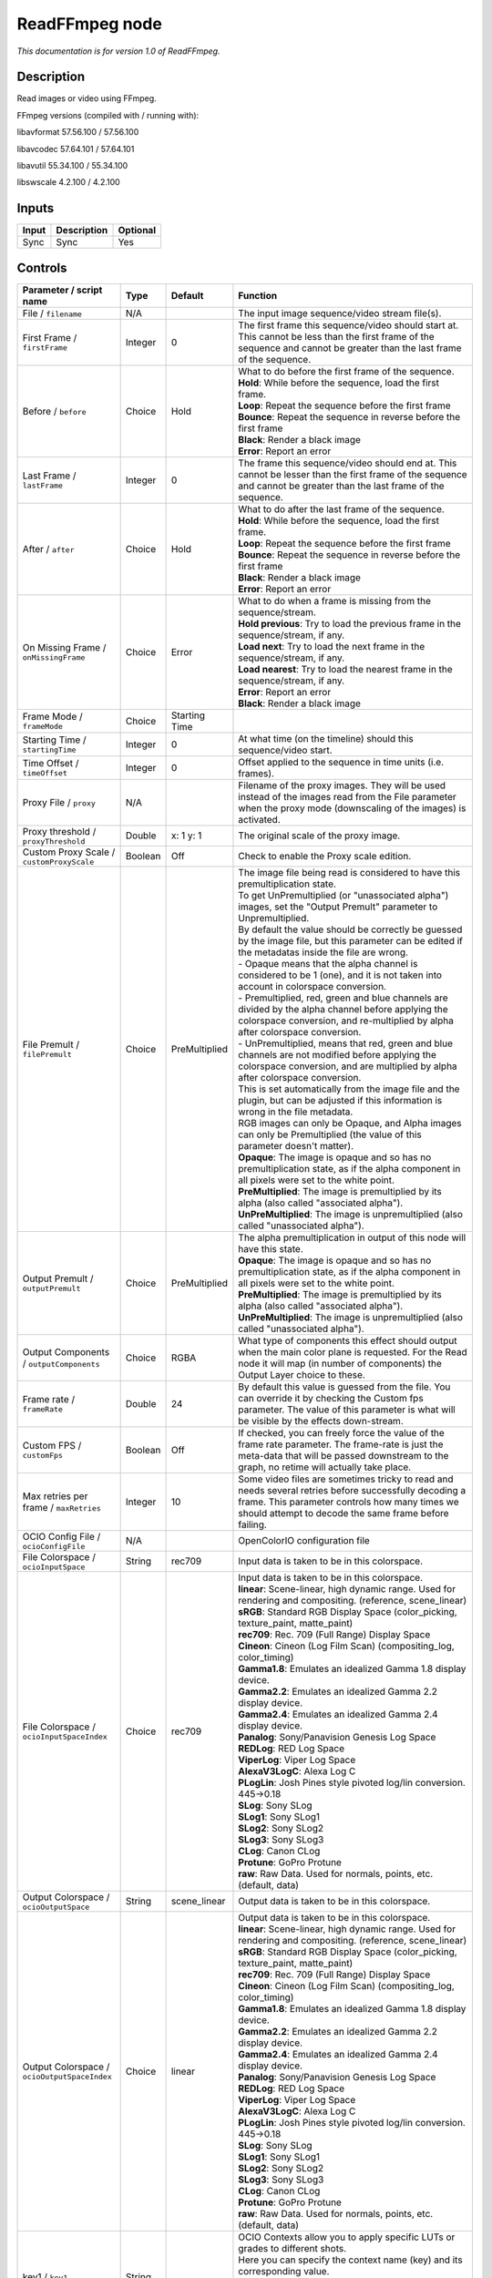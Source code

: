 .. _fr.inria.openfx.ReadFFmpeg:

ReadFFmpeg node
===============

|pluginIcon| 

*This documentation is for version 1.0 of ReadFFmpeg.*

Description
-----------

Read images or video using FFmpeg.

FFmpeg versions (compiled with / running with):

libavformat 57.56.100 / 57.56.100

libavcodec 57.64.101 / 57.64.101

libavutil 55.34.100 / 55.34.100

libswscale 4.2.100 / 4.2.100

Inputs
------

+---------+---------------+------------+
| Input   | Description   | Optional   |
+=========+===============+============+
| Sync    | Sync          | Yes        |
+---------+---------------+------------+

Controls
--------

.. tabularcolumns:: |>{\raggedright}p{0.2\columnwidth}|>{\raggedright}p{0.06\columnwidth}|>{\raggedright}p{0.07\columnwidth}|p{0.63\columnwidth}|

.. cssclass:: longtable

+------------------------------------------------+-----------+-----------------+-------------------------------------------------------------------------------------------------------------------------------------------------------------------------------------------------------------------+
| Parameter / script name                        | Type      | Default         | Function                                                                                                                                                                                                          |
+================================================+===========+=================+===================================================================================================================================================================================================================+
| File / ``filename``                            | N/A       |                 | The input image sequence/video stream file(s).                                                                                                                                                                    |
+------------------------------------------------+-----------+-----------------+-------------------------------------------------------------------------------------------------------------------------------------------------------------------------------------------------------------------+
| First Frame / ``firstFrame``                   | Integer   | 0               | The first frame this sequence/video should start at. This cannot be less than the first frame of the sequence and cannot be greater than the last frame of the sequence.                                          |
+------------------------------------------------+-----------+-----------------+-------------------------------------------------------------------------------------------------------------------------------------------------------------------------------------------------------------------+
| Before / ``before``                            | Choice    | Hold            | | What to do before the first frame of the sequence.                                                                                                                                                              |
|                                                |           |                 | | **Hold**: While before the sequence, load the first frame.                                                                                                                                                      |
|                                                |           |                 | | **Loop**: Repeat the sequence before the first frame                                                                                                                                                            |
|                                                |           |                 | | **Bounce**: Repeat the sequence in reverse before the first frame                                                                                                                                               |
|                                                |           |                 | | **Black**: Render a black image                                                                                                                                                                                 |
|                                                |           |                 | | **Error**: Report an error                                                                                                                                                                                      |
+------------------------------------------------+-----------+-----------------+-------------------------------------------------------------------------------------------------------------------------------------------------------------------------------------------------------------------+
| Last Frame / ``lastFrame``                     | Integer   | 0               | The frame this sequence/video should end at. This cannot be lesser than the first frame of the sequence and cannot be greater than the last frame of the sequence.                                                |
+------------------------------------------------+-----------+-----------------+-------------------------------------------------------------------------------------------------------------------------------------------------------------------------------------------------------------------+
| After / ``after``                              | Choice    | Hold            | | What to do after the last frame of the sequence.                                                                                                                                                                |
|                                                |           |                 | | **Hold**: While before the sequence, load the first frame.                                                                                                                                                      |
|                                                |           |                 | | **Loop**: Repeat the sequence before the first frame                                                                                                                                                            |
|                                                |           |                 | | **Bounce**: Repeat the sequence in reverse before the first frame                                                                                                                                               |
|                                                |           |                 | | **Black**: Render a black image                                                                                                                                                                                 |
|                                                |           |                 | | **Error**: Report an error                                                                                                                                                                                      |
+------------------------------------------------+-----------+-----------------+-------------------------------------------------------------------------------------------------------------------------------------------------------------------------------------------------------------------+
| On Missing Frame / ``onMissingFrame``          | Choice    | Error           | | What to do when a frame is missing from the sequence/stream.                                                                                                                                                    |
|                                                |           |                 | | **Hold previous**: Try to load the previous frame in the sequence/stream, if any.                                                                                                                               |
|                                                |           |                 | | **Load next**: Try to load the next frame in the sequence/stream, if any.                                                                                                                                       |
|                                                |           |                 | | **Load nearest**: Try to load the nearest frame in the sequence/stream, if any.                                                                                                                                 |
|                                                |           |                 | | **Error**: Report an error                                                                                                                                                                                      |
|                                                |           |                 | | **Black**: Render a black image                                                                                                                                                                                 |
+------------------------------------------------+-----------+-----------------+-------------------------------------------------------------------------------------------------------------------------------------------------------------------------------------------------------------------+
| Frame Mode / ``frameMode``                     | Choice    | Starting Time   |                                                                                                                                                                                                                   |
+------------------------------------------------+-----------+-----------------+-------------------------------------------------------------------------------------------------------------------------------------------------------------------------------------------------------------------+
| Starting Time / ``startingTime``               | Integer   | 0               | At what time (on the timeline) should this sequence/video start.                                                                                                                                                  |
+------------------------------------------------+-----------+-----------------+-------------------------------------------------------------------------------------------------------------------------------------------------------------------------------------------------------------------+
| Time Offset / ``timeOffset``                   | Integer   | 0               | Offset applied to the sequence in time units (i.e. frames).                                                                                                                                                       |
+------------------------------------------------+-----------+-----------------+-------------------------------------------------------------------------------------------------------------------------------------------------------------------------------------------------------------------+
| Proxy File / ``proxy``                         | N/A       |                 | Filename of the proxy images. They will be used instead of the images read from the File parameter when the proxy mode (downscaling of the images) is activated.                                                  |
+------------------------------------------------+-----------+-----------------+-------------------------------------------------------------------------------------------------------------------------------------------------------------------------------------------------------------------+
| Proxy threshold / ``proxyThreshold``           | Double    | x: 1 y: 1       | The original scale of the proxy image.                                                                                                                                                                            |
+------------------------------------------------+-----------+-----------------+-------------------------------------------------------------------------------------------------------------------------------------------------------------------------------------------------------------------+
| Custom Proxy Scale / ``customProxyScale``      | Boolean   | Off             | Check to enable the Proxy scale edition.                                                                                                                                                                          |
+------------------------------------------------+-----------+-----------------+-------------------------------------------------------------------------------------------------------------------------------------------------------------------------------------------------------------------+
| File Premult / ``filePremult``                 | Choice    | PreMultiplied   | | The image file being read is considered to have this premultiplication state.                                                                                                                                   |
|                                                |           |                 | | To get UnPremultiplied (or "unassociated alpha") images, set the "Output Premult" parameter to Unpremultiplied.                                                                                                 |
|                                                |           |                 | | By default the value should be correctly be guessed by the image file, but this parameter can be edited if the metadatas inside the file are wrong.                                                             |
|                                                |           |                 | | - Opaque means that the alpha channel is considered to be 1 (one), and it is not taken into account in colorspace conversion.                                                                                   |
|                                                |           |                 | | - Premultiplied, red, green and blue channels are divided by the alpha channel before applying the colorspace conversion, and re-multiplied by alpha after colorspace conversion.                               |
|                                                |           |                 | | - UnPremultiplied, means that red, green and blue channels are not modified before applying the colorspace conversion, and are multiplied by alpha after colorspace conversion.                                 |
|                                                |           |                 | | This is set automatically from the image file and the plugin, but can be adjusted if this information is wrong in the file metadata.                                                                            |
|                                                |           |                 | | RGB images can only be Opaque, and Alpha images can only be Premultiplied (the value of this parameter doesn't matter).                                                                                         |
|                                                |           |                 | | **Opaque**: The image is opaque and so has no premultiplication state, as if the alpha component in all pixels were set to the white point.                                                                     |
|                                                |           |                 | | **PreMultiplied**: The image is premultiplied by its alpha (also called "associated alpha").                                                                                                                    |
|                                                |           |                 | | **UnPreMultiplied**: The image is unpremultiplied (also called "unassociated alpha").                                                                                                                           |
+------------------------------------------------+-----------+-----------------+-------------------------------------------------------------------------------------------------------------------------------------------------------------------------------------------------------------------+
| Output Premult / ``outputPremult``             | Choice    | PreMultiplied   | | The alpha premultiplication in output of this node will have this state.                                                                                                                                        |
|                                                |           |                 | | **Opaque**: The image is opaque and so has no premultiplication state, as if the alpha component in all pixels were set to the white point.                                                                     |
|                                                |           |                 | | **PreMultiplied**: The image is premultiplied by its alpha (also called "associated alpha").                                                                                                                    |
|                                                |           |                 | | **UnPreMultiplied**: The image is unpremultiplied (also called "unassociated alpha").                                                                                                                           |
+------------------------------------------------+-----------+-----------------+-------------------------------------------------------------------------------------------------------------------------------------------------------------------------------------------------------------------+
| Output Components / ``outputComponents``       | Choice    | RGBA            | What type of components this effect should output when the main color plane is requested. For the Read node it will map (in number of components) the Output Layer choice to these.                               |
+------------------------------------------------+-----------+-----------------+-------------------------------------------------------------------------------------------------------------------------------------------------------------------------------------------------------------------+
| Frame rate / ``frameRate``                     | Double    | 24              | By default this value is guessed from the file. You can override it by checking the Custom fps parameter. The value of this parameter is what will be visible by the effects down-stream.                         |
+------------------------------------------------+-----------+-----------------+-------------------------------------------------------------------------------------------------------------------------------------------------------------------------------------------------------------------+
| Custom FPS / ``customFps``                     | Boolean   | Off             | If checked, you can freely force the value of the frame rate parameter. The frame-rate is just the meta-data that will be passed downstream to the graph, no retime will actually take place.                     |
+------------------------------------------------+-----------+-----------------+-------------------------------------------------------------------------------------------------------------------------------------------------------------------------------------------------------------------+
| Max retries per frame / ``maxRetries``         | Integer   | 10              | Some video files are sometimes tricky to read and needs several retries before successfully decoding a frame. This parameter controls how many times we should attempt to decode the same frame before failing.   |
+------------------------------------------------+-----------+-----------------+-------------------------------------------------------------------------------------------------------------------------------------------------------------------------------------------------------------------+
| OCIO Config File / ``ocioConfigFile``          | N/A       |                 | OpenColorIO configuration file                                                                                                                                                                                    |
+------------------------------------------------+-----------+-----------------+-------------------------------------------------------------------------------------------------------------------------------------------------------------------------------------------------------------------+
| File Colorspace / ``ocioInputSpace``           | String    | rec709          | Input data is taken to be in this colorspace.                                                                                                                                                                     |
+------------------------------------------------+-----------+-----------------+-------------------------------------------------------------------------------------------------------------------------------------------------------------------------------------------------------------------+
| File Colorspace / ``ocioInputSpaceIndex``      | Choice    | rec709          | | Input data is taken to be in this colorspace.                                                                                                                                                                   |
|                                                |           |                 | | **linear**: Scene-linear, high dynamic range. Used for rendering and compositing. (reference, scene\_linear)                                                                                                    |
|                                                |           |                 | | **sRGB**: Standard RGB Display Space (color\_picking, texture\_paint, matte\_paint)                                                                                                                             |
|                                                |           |                 | | **rec709**: Rec. 709 (Full Range) Display Space                                                                                                                                                                 |
|                                                |           |                 | | **Cineon**: Cineon (Log Film Scan) (compositing\_log, color\_timing)                                                                                                                                            |
|                                                |           |                 | | **Gamma1.8**: Emulates an idealized Gamma 1.8 display device.                                                                                                                                                   |
|                                                |           |                 | | **Gamma2.2**: Emulates an idealized Gamma 2.2 display device.                                                                                                                                                   |
|                                                |           |                 | | **Gamma2.4**: Emulates an idealized Gamma 2.4 display device.                                                                                                                                                   |
|                                                |           |                 | | **Panalog**: Sony/Panavision Genesis Log Space                                                                                                                                                                  |
|                                                |           |                 | | **REDLog**: RED Log Space                                                                                                                                                                                       |
|                                                |           |                 | | **ViperLog**: Viper Log Space                                                                                                                                                                                   |
|                                                |           |                 | | **AlexaV3LogC**: Alexa Log C                                                                                                                                                                                    |
|                                                |           |                 | | **PLogLin**: Josh Pines style pivoted log/lin conversion. 445->0.18                                                                                                                                             |
|                                                |           |                 | | **SLog**: Sony SLog                                                                                                                                                                                             |
|                                                |           |                 | | **SLog1**: Sony SLog1                                                                                                                                                                                           |
|                                                |           |                 | | **SLog2**: Sony SLog2                                                                                                                                                                                           |
|                                                |           |                 | | **SLog3**: Sony SLog3                                                                                                                                                                                           |
|                                                |           |                 | | **CLog**: Canon CLog                                                                                                                                                                                            |
|                                                |           |                 | | **Protune**: GoPro Protune                                                                                                                                                                                      |
|                                                |           |                 | | **raw**: Raw Data. Used for normals, points, etc. (default, data)                                                                                                                                               |
+------------------------------------------------+-----------+-----------------+-------------------------------------------------------------------------------------------------------------------------------------------------------------------------------------------------------------------+
| Output Colorspace / ``ocioOutputSpace``        | String    | scene\_linear   | Output data is taken to be in this colorspace.                                                                                                                                                                    |
+------------------------------------------------+-----------+-----------------+-------------------------------------------------------------------------------------------------------------------------------------------------------------------------------------------------------------------+
| Output Colorspace / ``ocioOutputSpaceIndex``   | Choice    | linear          | | Output data is taken to be in this colorspace.                                                                                                                                                                  |
|                                                |           |                 | | **linear**: Scene-linear, high dynamic range. Used for rendering and compositing. (reference, scene\_linear)                                                                                                    |
|                                                |           |                 | | **sRGB**: Standard RGB Display Space (color\_picking, texture\_paint, matte\_paint)                                                                                                                             |
|                                                |           |                 | | **rec709**: Rec. 709 (Full Range) Display Space                                                                                                                                                                 |
|                                                |           |                 | | **Cineon**: Cineon (Log Film Scan) (compositing\_log, color\_timing)                                                                                                                                            |
|                                                |           |                 | | **Gamma1.8**: Emulates an idealized Gamma 1.8 display device.                                                                                                                                                   |
|                                                |           |                 | | **Gamma2.2**: Emulates an idealized Gamma 2.2 display device.                                                                                                                                                   |
|                                                |           |                 | | **Gamma2.4**: Emulates an idealized Gamma 2.4 display device.                                                                                                                                                   |
|                                                |           |                 | | **Panalog**: Sony/Panavision Genesis Log Space                                                                                                                                                                  |
|                                                |           |                 | | **REDLog**: RED Log Space                                                                                                                                                                                       |
|                                                |           |                 | | **ViperLog**: Viper Log Space                                                                                                                                                                                   |
|                                                |           |                 | | **AlexaV3LogC**: Alexa Log C                                                                                                                                                                                    |
|                                                |           |                 | | **PLogLin**: Josh Pines style pivoted log/lin conversion. 445->0.18                                                                                                                                             |
|                                                |           |                 | | **SLog**: Sony SLog                                                                                                                                                                                             |
|                                                |           |                 | | **SLog1**: Sony SLog1                                                                                                                                                                                           |
|                                                |           |                 | | **SLog2**: Sony SLog2                                                                                                                                                                                           |
|                                                |           |                 | | **SLog3**: Sony SLog3                                                                                                                                                                                           |
|                                                |           |                 | | **CLog**: Canon CLog                                                                                                                                                                                            |
|                                                |           |                 | | **Protune**: GoPro Protune                                                                                                                                                                                      |
|                                                |           |                 | | **raw**: Raw Data. Used for normals, points, etc. (default, data)                                                                                                                                               |
+------------------------------------------------+-----------+-----------------+-------------------------------------------------------------------------------------------------------------------------------------------------------------------------------------------------------------------+
| key1 / ``key1``                                | String    |                 | | OCIO Contexts allow you to apply specific LUTs or grades to different shots.                                                                                                                                    |
|                                                |           |                 | | Here you can specify the context name (key) and its corresponding value.                                                                                                                                        |
|                                                |           |                 | | Full details of how to set up contexts and add them to your config can be found in the OpenColorIO documentation:                                                                                               |
|                                                |           |                 | | http://opencolorio.org/userguide/contexts.html                                                                                                                                                                  |
+------------------------------------------------+-----------+-----------------+-------------------------------------------------------------------------------------------------------------------------------------------------------------------------------------------------------------------+
| value1 / ``value1``                            | String    |                 | | OCIO Contexts allow you to apply specific LUTs or grades to different shots.                                                                                                                                    |
|                                                |           |                 | | Here you can specify the context name (key) and its corresponding value.                                                                                                                                        |
|                                                |           |                 | | Full details of how to set up contexts and add them to your config can be found in the OpenColorIO documentation:                                                                                               |
|                                                |           |                 | | http://opencolorio.org/userguide/contexts.html                                                                                                                                                                  |
+------------------------------------------------+-----------+-----------------+-------------------------------------------------------------------------------------------------------------------------------------------------------------------------------------------------------------------+
| key2 / ``key2``                                | String    |                 | | OCIO Contexts allow you to apply specific LUTs or grades to different shots.                                                                                                                                    |
|                                                |           |                 | | Here you can specify the context name (key) and its corresponding value.                                                                                                                                        |
|                                                |           |                 | | Full details of how to set up contexts and add them to your config can be found in the OpenColorIO documentation:                                                                                               |
|                                                |           |                 | | http://opencolorio.org/userguide/contexts.html                                                                                                                                                                  |
+------------------------------------------------+-----------+-----------------+-------------------------------------------------------------------------------------------------------------------------------------------------------------------------------------------------------------------+
| value2 / ``value2``                            | String    |                 | | OCIO Contexts allow you to apply specific LUTs or grades to different shots.                                                                                                                                    |
|                                                |           |                 | | Here you can specify the context name (key) and its corresponding value.                                                                                                                                        |
|                                                |           |                 | | Full details of how to set up contexts and add them to your config can be found in the OpenColorIO documentation:                                                                                               |
|                                                |           |                 | | http://opencolorio.org/userguide/contexts.html                                                                                                                                                                  |
+------------------------------------------------+-----------+-----------------+-------------------------------------------------------------------------------------------------------------------------------------------------------------------------------------------------------------------+
| key3 / ``key3``                                | String    |                 | | OCIO Contexts allow you to apply specific LUTs or grades to different shots.                                                                                                                                    |
|                                                |           |                 | | Here you can specify the context name (key) and its corresponding value.                                                                                                                                        |
|                                                |           |                 | | Full details of how to set up contexts and add them to your config can be found in the OpenColorIO documentation:                                                                                               |
|                                                |           |                 | | http://opencolorio.org/userguide/contexts.html                                                                                                                                                                  |
+------------------------------------------------+-----------+-----------------+-------------------------------------------------------------------------------------------------------------------------------------------------------------------------------------------------------------------+
| value3 / ``value3``                            | String    |                 | | OCIO Contexts allow you to apply specific LUTs or grades to different shots.                                                                                                                                    |
|                                                |           |                 | | Here you can specify the context name (key) and its corresponding value.                                                                                                                                        |
|                                                |           |                 | | Full details of how to set up contexts and add them to your config can be found in the OpenColorIO documentation:                                                                                               |
|                                                |           |                 | | http://opencolorio.org/userguide/contexts.html                                                                                                                                                                  |
+------------------------------------------------+-----------+-----------------+-------------------------------------------------------------------------------------------------------------------------------------------------------------------------------------------------------------------+
| key4 / ``key4``                                | String    |                 | | OCIO Contexts allow you to apply specific LUTs or grades to different shots.                                                                                                                                    |
|                                                |           |                 | | Here you can specify the context name (key) and its corresponding value.                                                                                                                                        |
|                                                |           |                 | | Full details of how to set up contexts and add them to your config can be found in the OpenColorIO documentation:                                                                                               |
|                                                |           |                 | | http://opencolorio.org/userguide/contexts.html                                                                                                                                                                  |
+------------------------------------------------+-----------+-----------------+-------------------------------------------------------------------------------------------------------------------------------------------------------------------------------------------------------------------+
| value4 / ``value4``                            | String    |                 | | OCIO Contexts allow you to apply specific LUTs or grades to different shots.                                                                                                                                    |
|                                                |           |                 | | Here you can specify the context name (key) and its corresponding value.                                                                                                                                        |
|                                                |           |                 | | Full details of how to set up contexts and add them to your config can be found in the OpenColorIO documentation:                                                                                               |
|                                                |           |                 | | http://opencolorio.org/userguide/contexts.html                                                                                                                                                                  |
+------------------------------------------------+-----------+-----------------+-------------------------------------------------------------------------------------------------------------------------------------------------------------------------------------------------------------------+
| OCIO config help... / ``ocioHelp``             | Button    |                 | Help about the OpenColorIO configuration.                                                                                                                                                                         |
+------------------------------------------------+-----------+-----------------+-------------------------------------------------------------------------------------------------------------------------------------------------------------------------------------------------------------------+

.. |pluginIcon| image:: fr.inria.openfx.ReadFFmpeg.png
   :width: 10.0%
